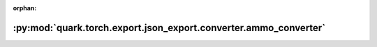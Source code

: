 :orphan:

:py:mod:`quark.torch.export.json_export.converter.ammo_converter`
=================================================================

.. py:module:: quark.torch.export.json_export.converter.ammo_converter


